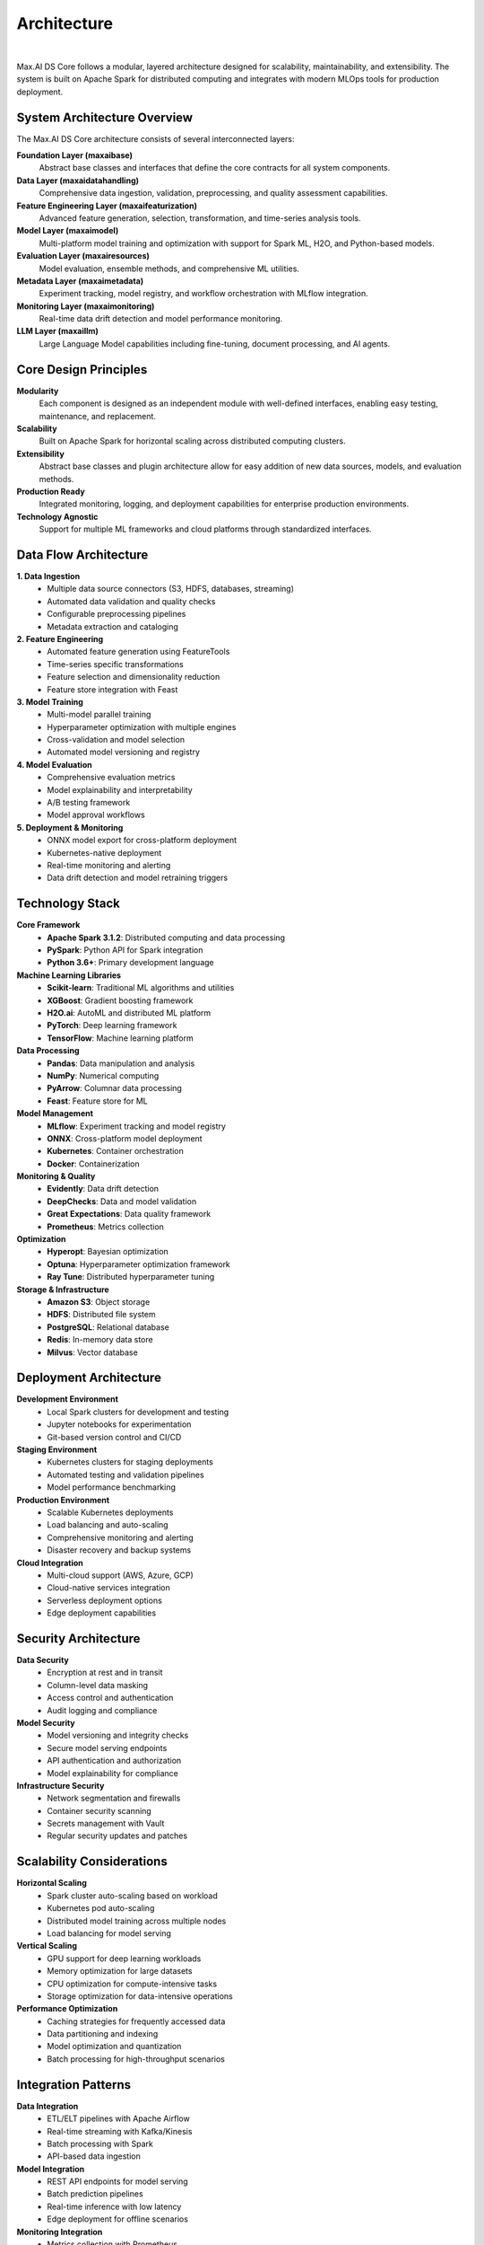 Architecture
============

.. image:: ../static/images/Data-Integration-DS.png
   :width: 600px
   :align: center
   :alt: DS Core Architecture

|

Max.AI DS Core follows a modular, layered architecture designed for scalability, maintainability, and extensibility. The system is built on Apache Spark for distributed computing and integrates with modern MLOps tools for production deployment.

System Architecture Overview
-----------------------------

The Max.AI DS Core architecture consists of several interconnected layers:

**Foundation Layer (maxaibase)**
    Abstract base classes and interfaces that define the core contracts for all system components.

**Data Layer (maxaidatahandling)**
    Comprehensive data ingestion, validation, preprocessing, and quality assessment capabilities.

**Feature Engineering Layer (maxaifeaturization)**
    Advanced feature generation, selection, transformation, and time-series analysis tools.

**Model Layer (maxaimodel)**
    Multi-platform model training and optimization with support for Spark ML, H2O, and Python-based models.

**Evaluation Layer (maxairesources)**
    Model evaluation, ensemble methods, and comprehensive ML utilities.

**Metadata Layer (maxaimetadata)**
    Experiment tracking, model registry, and workflow orchestration with MLflow integration.

**Monitoring Layer (maxaimonitoring)**
    Real-time data drift detection and model performance monitoring.

**LLM Layer (maxaillm)**
    Large Language Model capabilities including fine-tuning, document processing, and AI agents.

Core Design Principles
----------------------

**Modularity**
    Each component is designed as an independent module with well-defined interfaces, enabling easy testing, maintenance, and replacement.

**Scalability**
    Built on Apache Spark for horizontal scaling across distributed computing clusters.

**Extensibility**
    Abstract base classes and plugin architecture allow for easy addition of new data sources, models, and evaluation methods.

**Production Ready**
    Integrated monitoring, logging, and deployment capabilities for enterprise production environments.

**Technology Agnostic**
    Support for multiple ML frameworks and cloud platforms through standardized interfaces.

Data Flow Architecture
----------------------

**1. Data Ingestion**
    * Multiple data source connectors (S3, HDFS, databases, streaming)
    * Automated data validation and quality checks
    * Configurable preprocessing pipelines
    * Metadata extraction and cataloging

**2. Feature Engineering**
    * Automated feature generation using FeatureTools
    * Time-series specific transformations
    * Feature selection and dimensionality reduction
    * Feature store integration with Feast

**3. Model Training**
    * Multi-model parallel training
    * Hyperparameter optimization with multiple engines
    * Cross-validation and model selection
    * Automated model versioning and registry

**4. Model Evaluation**
    * Comprehensive evaluation metrics
    * Model explainability and interpretability
    * A/B testing framework
    * Model approval workflows

**5. Deployment & Monitoring**
    * ONNX model export for cross-platform deployment
    * Kubernetes-native deployment
    * Real-time monitoring and alerting
    * Data drift detection and model retraining triggers

Technology Stack
----------------

**Core Framework**
    * **Apache Spark 3.1.2**: Distributed computing and data processing
    * **PySpark**: Python API for Spark integration
    * **Python 3.6+**: Primary development language

**Machine Learning Libraries**
    * **Scikit-learn**: Traditional ML algorithms and utilities
    * **XGBoost**: Gradient boosting framework
    * **H2O.ai**: AutoML and distributed ML platform
    * **PyTorch**: Deep learning framework
    * **TensorFlow**: Machine learning platform

**Data Processing**
    * **Pandas**: Data manipulation and analysis
    * **NumPy**: Numerical computing
    * **PyArrow**: Columnar data processing
    * **Feast**: Feature store for ML

**Model Management**
    * **MLflow**: Experiment tracking and model registry
    * **ONNX**: Cross-platform model deployment
    * **Kubernetes**: Container orchestration
    * **Docker**: Containerization

**Monitoring & Quality**
    * **Evidently**: Data drift detection
    * **DeepChecks**: Data and model validation
    * **Great Expectations**: Data quality framework
    * **Prometheus**: Metrics collection

**Optimization**
    * **Hyperopt**: Bayesian optimization
    * **Optuna**: Hyperparameter optimization framework
    * **Ray Tune**: Distributed hyperparameter tuning

**Storage & Infrastructure**
    * **Amazon S3**: Object storage
    * **HDFS**: Distributed file system
    * **PostgreSQL**: Relational database
    * **Redis**: In-memory data store
    * **Milvus**: Vector database

Deployment Architecture
-----------------------

**Development Environment**
    * Local Spark clusters for development and testing
    * Jupyter notebooks for experimentation
    * Git-based version control and CI/CD

**Staging Environment**
    * Kubernetes clusters for staging deployments
    * Automated testing and validation pipelines
    * Model performance benchmarking

**Production Environment**
    * Scalable Kubernetes deployments
    * Load balancing and auto-scaling
    * Comprehensive monitoring and alerting
    * Disaster recovery and backup systems

**Cloud Integration**
    * Multi-cloud support (AWS, Azure, GCP)
    * Cloud-native services integration
    * Serverless deployment options
    * Edge deployment capabilities

Security Architecture
---------------------

**Data Security**
    * Encryption at rest and in transit
    * Column-level data masking
    * Access control and authentication
    * Audit logging and compliance

**Model Security**
    * Model versioning and integrity checks
    * Secure model serving endpoints
    * API authentication and authorization
    * Model explainability for compliance

**Infrastructure Security**
    * Network segmentation and firewalls
    * Container security scanning
    * Secrets management with Vault
    * Regular security updates and patches

Scalability Considerations
--------------------------

**Horizontal Scaling**
    * Spark cluster auto-scaling based on workload
    * Kubernetes pod auto-scaling
    * Distributed model training across multiple nodes
    * Load balancing for model serving

**Vertical Scaling**
    * GPU support for deep learning workloads
    * Memory optimization for large datasets
    * CPU optimization for compute-intensive tasks
    * Storage optimization for data-intensive operations

**Performance Optimization**
    * Caching strategies for frequently accessed data
    * Data partitioning and indexing
    * Model optimization and quantization
    * Batch processing for high-throughput scenarios

Integration Patterns
--------------------

**Data Integration**
    * ETL/ELT pipelines with Apache Airflow
    * Real-time streaming with Kafka/Kinesis
    * Batch processing with Spark
    * API-based data ingestion

**Model Integration**
    * REST API endpoints for model serving
    * Batch prediction pipelines
    * Real-time inference with low latency
    * Edge deployment for offline scenarios

**Monitoring Integration**
    * Metrics collection with Prometheus
    * Log aggregation with ELK stack
    * Alerting with PagerDuty/Slack
    * Dashboard visualization with Grafana

**DevOps Integration**
    * CI/CD pipelines with Jenkins/GitLab
    * Infrastructure as Code with Terraform
    * Configuration management with Ansible
    * Container registry with Harbor/ECR

Quality Assurance
-----------------

**Testing Strategy**
    * Unit tests for individual components
    * Integration tests for end-to-end workflows
    * Performance tests for scalability validation
    * Security tests for vulnerability assessment

**Code Quality**
    * Static code analysis with SonarQube
    * Code formatting with Black
    * Linting with Flake8
    * Type checking with mypy

**Data Quality**
    * Automated data validation pipelines
    * Data profiling and anomaly detection
    * Schema evolution and compatibility checks
    * Data lineage tracking

**Model Quality**
    * Automated model validation
    * Performance regression testing
    * Bias detection and fairness assessment
    * Model interpretability requirements

The Max.AI DS Core architecture provides a robust, scalable, and maintainable foundation for enterprise machine learning workflows, enabling organizations to build, deploy, and monitor ML models at scale.
